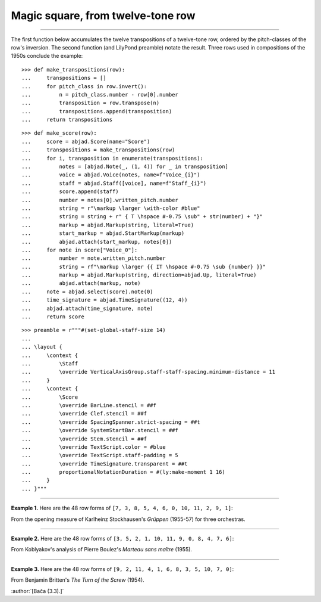 Magic square, from twelve-tone row
==================================

..

----

The first function below accumulates the twelve transpositions of a twelve-tone row,
ordered by the pitch-classes of the row's inversion. The second function (and LilyPond
preamble) notate the result. Three rows used in compositions of the 1950s conclude the
example:

::

    >>> def make_transpositions(row):
    ...     transpositions = []
    ...     for pitch_class in row.invert():
    ...         n = pitch_class.number - row[0].number
    ...         transposition = row.transpose(n) 
    ...         transpositions.append(transposition)
    ...     return transpositions

::

    >>> def make_score(row):
    ...     score = abjad.Score(name="Score")
    ...     transpositions = make_transpositions(row)
    ...     for i, transposition in enumerate(transpositions):
    ...         notes = [abjad.Note(_, (1, 4)) for _ in transposition] 
    ...         voice = abjad.Voice(notes, name=f"Voice_{i}")
    ...         staff = abjad.Staff([voice], name=f"Staff_{i}")
    ...         score.append(staff)
    ...         number = notes[0].written_pitch.number
    ...         string = r"\markup \larger \with-color #blue"
    ...         string = string + r" { T \hspace #-0.75 \sub" + str(number) + "}"
    ...         markup = abjad.Markup(string, literal=True)
    ...         start_markup = abjad.StartMarkup(markup)
    ...         abjad.attach(start_markup, notes[0])
    ...     for note in score["Voice_0"]:
    ...         number = note.written_pitch.number
    ...         string = rf"\markup \larger {{ IT \hspace #-0.75 \sub {number} }}"
    ...         markup = abjad.Markup(string, direction=abjad.Up, literal=True)
    ...         abjad.attach(markup, note)
    ...     note = abjad.select(score).note(0)
    ...     time_signature = abjad.TimeSignature((12, 4))
    ...     abjad.attach(time_signature, note)
    ...     return score

::

    >>> preamble = r"""#(set-global-staff-size 14)
    ...
    ... \layout {
    ...     \context {
    ...         \Staff
    ...         \override VerticalAxisGroup.staff-staff-spacing.minimum-distance = 11
    ...     }
    ...     \context {
    ...         \Score
    ...         \override BarLine.stencil = ##f
    ...         \override Clef.stencil = ##f
    ...         \override SpacingSpanner.strict-spacing = ##t
    ...         \override SystemStartBar.stencil = ##f
    ...         \override Stem.stencil = ##f
    ...         \override TextScript.color = #blue
    ...         \override TextScript.staff-padding = 5
    ...         \override TimeSignature.transparent = ##t
    ...         proportionalNotationDuration = #(ly:make-moment 1 16)
    ...     }
    ... }"""

----

**Example 1.** Here are the 48 row forms of ``[7, 3, 8, 5, 4, 6, 0, 10, 11, 2, 9, 1]``:

..  book::
    :lilypond/no-stylesheet:

    >>> row = abjad.TwelveToneRow([7, 3, 8, 5, 4, 6, 0, 10, 11, 2, 9, 1])
    >>> score = make_score(row)
    >>> lilypond_file = abjad.LilyPondFile(items=[preamble, score])
    >>> abjad.show(lilypond_file)

From the opening measure of Karlheinz Stockhausen's `Grüppen` (1955-57) for three
orchestras.

----

**Example 2.** Here are the 48 row forms of ``[3, 5, 2, 1, 10, 11, 9, 0, 8, 4, 7, 6]``:

..  book::
    :lilypond/no-stylesheet:

    >>> row = abjad.TwelveToneRow([3, 5, 2, 1, 10, 11, 9, 0, 8, 4, 7, 6])
    >>> score = make_score(row)
    >>> lilypond_file = abjad.LilyPondFile(items=[preamble, score])
    >>> abjad.show(lilypond_file)

From Koblyakov's analysis of Pierre Boulez's `Marteau sans maître` (1955).

----

**Example 3.** Here are the 48 row forms of ``[9, 2, 11, 4, 1, 6, 8, 3, 5, 10, 7, 0]``:

..  book::
    :lilypond/no-stylesheet:

    >>> row = abjad.TwelveToneRow([9, 2, 11, 4, 1, 6, 8, 3, 5, 10, 7, 0])
    >>> score = make_score(row)
    >>> lilypond_file = abjad.LilyPondFile(items=[preamble, score])
    >>> abjad.show(lilypond_file)

From Benjamin Britten's `The Turn of the Screw` (1954).

:author:`[Bača (3.3).]`
